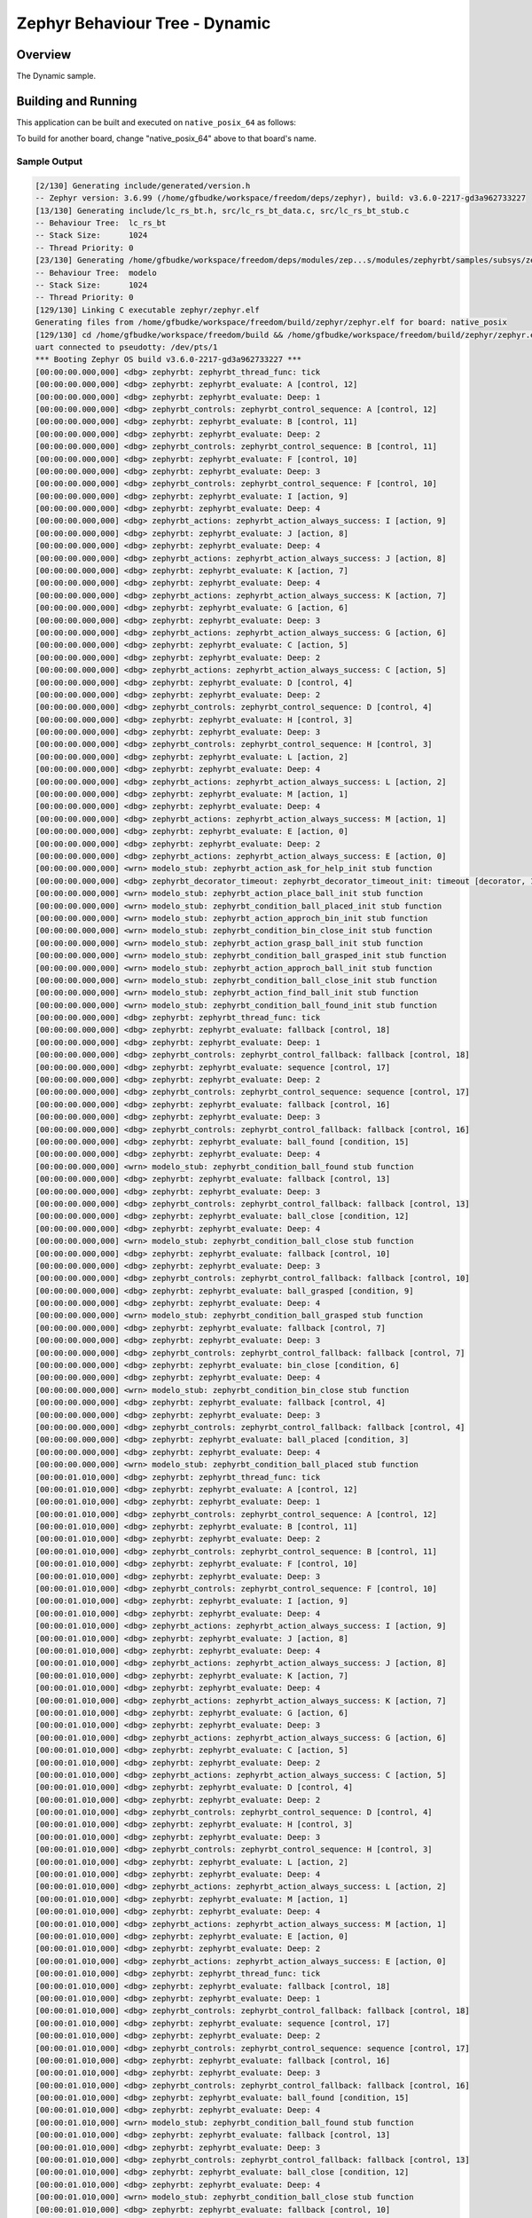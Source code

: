 .. Copyright (c) 2024 OS Systems
.. Copyright (c) 2024 Freedom Veiculos Eletricos
.. SPDX-License-Identifier: Apache-2.0
.. _zephyrbt_dynamic:

Zephyr Behaviour Tree - Dynamic
###############################

Overview
********

The Dynamic sample.

Building and Running
********************

This application can be built and executed on ``native_posix_64`` as follows:

.. zephyr-app-commands::
   :zephyr-app: samples/subsys/zephyrbt/dynamic
   :host-os: unix
   :board: native_posix_64
   :goals: run
   :compact:

To build for another board, change "native_posix_64" above to that board's name.

Sample Output
=============

.. code-block:: console

   [2/130] Generating include/generated/version.h
   -- Zephyr version: 3.6.99 (/home/gfbudke/workspace/freedom/deps/zephyr), build: v3.6.0-2217-gd3a962733227
   [13/130] Generating include/lc_rs_bt.h, src/lc_rs_bt_data.c, src/lc_rs_bt_stub.c
   -- Behaviour Tree:  lc_rs_bt
   -- Stack Size:      1024
   -- Thread Priority: 0
   [23/130] Generating /home/gfbudke/workspace/freedom/deps/modules/zep...s/modules/zephyrbt/samples/subsys/zephyrbt/dynamic/src/modelo_stub.c
   -- Behaviour Tree:  modelo
   -- Stack Size:      1024
   -- Thread Priority: 0
   [129/130] Linking C executable zephyr/zephyr.elf
   Generating files from /home/gfbudke/workspace/freedom/build/zephyr/zephyr.elf for board: native_posix
   [129/130] cd /home/gfbudke/workspace/freedom/build && /home/gfbudke/workspace/freedom/build/zephyr/zephyr.exe
   uart connected to pseudotty: /dev/pts/1
   *** Booting Zephyr OS build v3.6.0-2217-gd3a962733227 ***
   [00:00:00.000,000] <dbg> zephyrbt: zephyrbt_thread_func: tick
   [00:00:00.000,000] <dbg> zephyrbt: zephyrbt_evaluate: A [control, 12]
   [00:00:00.000,000] <dbg> zephyrbt: zephyrbt_evaluate: Deep: 1
   [00:00:00.000,000] <dbg> zephyrbt_controls: zephyrbt_control_sequence: A [control, 12]
   [00:00:00.000,000] <dbg> zephyrbt: zephyrbt_evaluate: B [control, 11]
   [00:00:00.000,000] <dbg> zephyrbt: zephyrbt_evaluate: Deep: 2
   [00:00:00.000,000] <dbg> zephyrbt_controls: zephyrbt_control_sequence: B [control, 11]
   [00:00:00.000,000] <dbg> zephyrbt: zephyrbt_evaluate: F [control, 10]
   [00:00:00.000,000] <dbg> zephyrbt: zephyrbt_evaluate: Deep: 3
   [00:00:00.000,000] <dbg> zephyrbt_controls: zephyrbt_control_sequence: F [control, 10]
   [00:00:00.000,000] <dbg> zephyrbt: zephyrbt_evaluate: I [action, 9]
   [00:00:00.000,000] <dbg> zephyrbt: zephyrbt_evaluate: Deep: 4
   [00:00:00.000,000] <dbg> zephyrbt_actions: zephyrbt_action_always_success: I [action, 9]
   [00:00:00.000,000] <dbg> zephyrbt: zephyrbt_evaluate: J [action, 8]
   [00:00:00.000,000] <dbg> zephyrbt: zephyrbt_evaluate: Deep: 4
   [00:00:00.000,000] <dbg> zephyrbt_actions: zephyrbt_action_always_success: J [action, 8]
   [00:00:00.000,000] <dbg> zephyrbt: zephyrbt_evaluate: K [action, 7]
   [00:00:00.000,000] <dbg> zephyrbt: zephyrbt_evaluate: Deep: 4
   [00:00:00.000,000] <dbg> zephyrbt_actions: zephyrbt_action_always_success: K [action, 7]
   [00:00:00.000,000] <dbg> zephyrbt: zephyrbt_evaluate: G [action, 6]
   [00:00:00.000,000] <dbg> zephyrbt: zephyrbt_evaluate: Deep: 3
   [00:00:00.000,000] <dbg> zephyrbt_actions: zephyrbt_action_always_success: G [action, 6]
   [00:00:00.000,000] <dbg> zephyrbt: zephyrbt_evaluate: C [action, 5]
   [00:00:00.000,000] <dbg> zephyrbt: zephyrbt_evaluate: Deep: 2
   [00:00:00.000,000] <dbg> zephyrbt_actions: zephyrbt_action_always_success: C [action, 5]
   [00:00:00.000,000] <dbg> zephyrbt: zephyrbt_evaluate: D [control, 4]
   [00:00:00.000,000] <dbg> zephyrbt: zephyrbt_evaluate: Deep: 2
   [00:00:00.000,000] <dbg> zephyrbt_controls: zephyrbt_control_sequence: D [control, 4]
   [00:00:00.000,000] <dbg> zephyrbt: zephyrbt_evaluate: H [control, 3]
   [00:00:00.000,000] <dbg> zephyrbt: zephyrbt_evaluate: Deep: 3
   [00:00:00.000,000] <dbg> zephyrbt_controls: zephyrbt_control_sequence: H [control, 3]
   [00:00:00.000,000] <dbg> zephyrbt: zephyrbt_evaluate: L [action, 2]
   [00:00:00.000,000] <dbg> zephyrbt: zephyrbt_evaluate: Deep: 4
   [00:00:00.000,000] <dbg> zephyrbt_actions: zephyrbt_action_always_success: L [action, 2]
   [00:00:00.000,000] <dbg> zephyrbt: zephyrbt_evaluate: M [action, 1]
   [00:00:00.000,000] <dbg> zephyrbt: zephyrbt_evaluate: Deep: 4
   [00:00:00.000,000] <dbg> zephyrbt_actions: zephyrbt_action_always_success: M [action, 1]
   [00:00:00.000,000] <dbg> zephyrbt: zephyrbt_evaluate: E [action, 0]
   [00:00:00.000,000] <dbg> zephyrbt: zephyrbt_evaluate: Deep: 2
   [00:00:00.000,000] <dbg> zephyrbt_actions: zephyrbt_action_always_success: E [action, 0]
   [00:00:00.000,000] <wrn> modelo_stub: zephyrbt_action_ask_for_help_init stub function
   [00:00:00.000,000] <dbg> zephyrbt_decorator_timeout: zephyrbt_decorator_timeout_init: timeout [decorator, 1]
   [00:00:00.000,000] <wrn> modelo_stub: zephyrbt_action_place_ball_init stub function
   [00:00:00.000,000] <wrn> modelo_stub: zephyrbt_condition_ball_placed_init stub function
   [00:00:00.000,000] <wrn> modelo_stub: zephyrbt_action_approch_bin_init stub function
   [00:00:00.000,000] <wrn> modelo_stub: zephyrbt_condition_bin_close_init stub function
   [00:00:00.000,000] <wrn> modelo_stub: zephyrbt_action_grasp_ball_init stub function
   [00:00:00.000,000] <wrn> modelo_stub: zephyrbt_condition_ball_grasped_init stub function
   [00:00:00.000,000] <wrn> modelo_stub: zephyrbt_action_approch_ball_init stub function
   [00:00:00.000,000] <wrn> modelo_stub: zephyrbt_condition_ball_close_init stub function
   [00:00:00.000,000] <wrn> modelo_stub: zephyrbt_action_find_ball_init stub function
   [00:00:00.000,000] <wrn> modelo_stub: zephyrbt_condition_ball_found_init stub function
   [00:00:00.000,000] <dbg> zephyrbt: zephyrbt_thread_func: tick
   [00:00:00.000,000] <dbg> zephyrbt: zephyrbt_evaluate: fallback [control, 18]
   [00:00:00.000,000] <dbg> zephyrbt: zephyrbt_evaluate: Deep: 1
   [00:00:00.000,000] <dbg> zephyrbt_controls: zephyrbt_control_fallback: fallback [control, 18]
   [00:00:00.000,000] <dbg> zephyrbt: zephyrbt_evaluate: sequence [control, 17]
   [00:00:00.000,000] <dbg> zephyrbt: zephyrbt_evaluate: Deep: 2
   [00:00:00.000,000] <dbg> zephyrbt_controls: zephyrbt_control_sequence: sequence [control, 17]
   [00:00:00.000,000] <dbg> zephyrbt: zephyrbt_evaluate: fallback [control, 16]
   [00:00:00.000,000] <dbg> zephyrbt: zephyrbt_evaluate: Deep: 3
   [00:00:00.000,000] <dbg> zephyrbt_controls: zephyrbt_control_fallback: fallback [control, 16]
   [00:00:00.000,000] <dbg> zephyrbt: zephyrbt_evaluate: ball_found [condition, 15]
   [00:00:00.000,000] <dbg> zephyrbt: zephyrbt_evaluate: Deep: 4
   [00:00:00.000,000] <wrn> modelo_stub: zephyrbt_condition_ball_found stub function
   [00:00:00.000,000] <dbg> zephyrbt: zephyrbt_evaluate: fallback [control, 13]
   [00:00:00.000,000] <dbg> zephyrbt: zephyrbt_evaluate: Deep: 3
   [00:00:00.000,000] <dbg> zephyrbt_controls: zephyrbt_control_fallback: fallback [control, 13]
   [00:00:00.000,000] <dbg> zephyrbt: zephyrbt_evaluate: ball_close [condition, 12]
   [00:00:00.000,000] <dbg> zephyrbt: zephyrbt_evaluate: Deep: 4
   [00:00:00.000,000] <wrn> modelo_stub: zephyrbt_condition_ball_close stub function
   [00:00:00.000,000] <dbg> zephyrbt: zephyrbt_evaluate: fallback [control, 10]
   [00:00:00.000,000] <dbg> zephyrbt: zephyrbt_evaluate: Deep: 3
   [00:00:00.000,000] <dbg> zephyrbt_controls: zephyrbt_control_fallback: fallback [control, 10]
   [00:00:00.000,000] <dbg> zephyrbt: zephyrbt_evaluate: ball_grasped [condition, 9]
   [00:00:00.000,000] <dbg> zephyrbt: zephyrbt_evaluate: Deep: 4
   [00:00:00.000,000] <wrn> modelo_stub: zephyrbt_condition_ball_grasped stub function
   [00:00:00.000,000] <dbg> zephyrbt: zephyrbt_evaluate: fallback [control, 7]
   [00:00:00.000,000] <dbg> zephyrbt: zephyrbt_evaluate: Deep: 3
   [00:00:00.000,000] <dbg> zephyrbt_controls: zephyrbt_control_fallback: fallback [control, 7]
   [00:00:00.000,000] <dbg> zephyrbt: zephyrbt_evaluate: bin_close [condition, 6]
   [00:00:00.000,000] <dbg> zephyrbt: zephyrbt_evaluate: Deep: 4
   [00:00:00.000,000] <wrn> modelo_stub: zephyrbt_condition_bin_close stub function
   [00:00:00.000,000] <dbg> zephyrbt: zephyrbt_evaluate: fallback [control, 4]
   [00:00:00.000,000] <dbg> zephyrbt: zephyrbt_evaluate: Deep: 3
   [00:00:00.000,000] <dbg> zephyrbt_controls: zephyrbt_control_fallback: fallback [control, 4]
   [00:00:00.000,000] <dbg> zephyrbt: zephyrbt_evaluate: ball_placed [condition, 3]
   [00:00:00.000,000] <dbg> zephyrbt: zephyrbt_evaluate: Deep: 4
   [00:00:00.000,000] <wrn> modelo_stub: zephyrbt_condition_ball_placed stub function
   [00:00:01.010,000] <dbg> zephyrbt: zephyrbt_thread_func: tick
   [00:00:01.010,000] <dbg> zephyrbt: zephyrbt_evaluate: A [control, 12]
   [00:00:01.010,000] <dbg> zephyrbt: zephyrbt_evaluate: Deep: 1
   [00:00:01.010,000] <dbg> zephyrbt_controls: zephyrbt_control_sequence: A [control, 12]
   [00:00:01.010,000] <dbg> zephyrbt: zephyrbt_evaluate: B [control, 11]
   [00:00:01.010,000] <dbg> zephyrbt: zephyrbt_evaluate: Deep: 2
   [00:00:01.010,000] <dbg> zephyrbt_controls: zephyrbt_control_sequence: B [control, 11]
   [00:00:01.010,000] <dbg> zephyrbt: zephyrbt_evaluate: F [control, 10]
   [00:00:01.010,000] <dbg> zephyrbt: zephyrbt_evaluate: Deep: 3
   [00:00:01.010,000] <dbg> zephyrbt_controls: zephyrbt_control_sequence: F [control, 10]
   [00:00:01.010,000] <dbg> zephyrbt: zephyrbt_evaluate: I [action, 9]
   [00:00:01.010,000] <dbg> zephyrbt: zephyrbt_evaluate: Deep: 4
   [00:00:01.010,000] <dbg> zephyrbt_actions: zephyrbt_action_always_success: I [action, 9]
   [00:00:01.010,000] <dbg> zephyrbt: zephyrbt_evaluate: J [action, 8]
   [00:00:01.010,000] <dbg> zephyrbt: zephyrbt_evaluate: Deep: 4
   [00:00:01.010,000] <dbg> zephyrbt_actions: zephyrbt_action_always_success: J [action, 8]
   [00:00:01.010,000] <dbg> zephyrbt: zephyrbt_evaluate: K [action, 7]
   [00:00:01.010,000] <dbg> zephyrbt: zephyrbt_evaluate: Deep: 4
   [00:00:01.010,000] <dbg> zephyrbt_actions: zephyrbt_action_always_success: K [action, 7]
   [00:00:01.010,000] <dbg> zephyrbt: zephyrbt_evaluate: G [action, 6]
   [00:00:01.010,000] <dbg> zephyrbt: zephyrbt_evaluate: Deep: 3
   [00:00:01.010,000] <dbg> zephyrbt_actions: zephyrbt_action_always_success: G [action, 6]
   [00:00:01.010,000] <dbg> zephyrbt: zephyrbt_evaluate: C [action, 5]
   [00:00:01.010,000] <dbg> zephyrbt: zephyrbt_evaluate: Deep: 2
   [00:00:01.010,000] <dbg> zephyrbt_actions: zephyrbt_action_always_success: C [action, 5]
   [00:00:01.010,000] <dbg> zephyrbt: zephyrbt_evaluate: D [control, 4]
   [00:00:01.010,000] <dbg> zephyrbt: zephyrbt_evaluate: Deep: 2
   [00:00:01.010,000] <dbg> zephyrbt_controls: zephyrbt_control_sequence: D [control, 4]
   [00:00:01.010,000] <dbg> zephyrbt: zephyrbt_evaluate: H [control, 3]
   [00:00:01.010,000] <dbg> zephyrbt: zephyrbt_evaluate: Deep: 3
   [00:00:01.010,000] <dbg> zephyrbt_controls: zephyrbt_control_sequence: H [control, 3]
   [00:00:01.010,000] <dbg> zephyrbt: zephyrbt_evaluate: L [action, 2]
   [00:00:01.010,000] <dbg> zephyrbt: zephyrbt_evaluate: Deep: 4
   [00:00:01.010,000] <dbg> zephyrbt_actions: zephyrbt_action_always_success: L [action, 2]
   [00:00:01.010,000] <dbg> zephyrbt: zephyrbt_evaluate: M [action, 1]
   [00:00:01.010,000] <dbg> zephyrbt: zephyrbt_evaluate: Deep: 4
   [00:00:01.010,000] <dbg> zephyrbt_actions: zephyrbt_action_always_success: M [action, 1]
   [00:00:01.010,000] <dbg> zephyrbt: zephyrbt_evaluate: E [action, 0]
   [00:00:01.010,000] <dbg> zephyrbt: zephyrbt_evaluate: Deep: 2
   [00:00:01.010,000] <dbg> zephyrbt_actions: zephyrbt_action_always_success: E [action, 0]
   [00:00:01.010,000] <dbg> zephyrbt: zephyrbt_thread_func: tick
   [00:00:01.010,000] <dbg> zephyrbt: zephyrbt_evaluate: fallback [control, 18]
   [00:00:01.010,000] <dbg> zephyrbt: zephyrbt_evaluate: Deep: 1
   [00:00:01.010,000] <dbg> zephyrbt_controls: zephyrbt_control_fallback: fallback [control, 18]
   [00:00:01.010,000] <dbg> zephyrbt: zephyrbt_evaluate: sequence [control, 17]
   [00:00:01.010,000] <dbg> zephyrbt: zephyrbt_evaluate: Deep: 2
   [00:00:01.010,000] <dbg> zephyrbt_controls: zephyrbt_control_sequence: sequence [control, 17]
   [00:00:01.010,000] <dbg> zephyrbt: zephyrbt_evaluate: fallback [control, 16]
   [00:00:01.010,000] <dbg> zephyrbt: zephyrbt_evaluate: Deep: 3
   [00:00:01.010,000] <dbg> zephyrbt_controls: zephyrbt_control_fallback: fallback [control, 16]
   [00:00:01.010,000] <dbg> zephyrbt: zephyrbt_evaluate: ball_found [condition, 15]
   [00:00:01.010,000] <dbg> zephyrbt: zephyrbt_evaluate: Deep: 4
   [00:00:01.010,000] <wrn> modelo_stub: zephyrbt_condition_ball_found stub function
   [00:00:01.010,000] <dbg> zephyrbt: zephyrbt_evaluate: fallback [control, 13]
   [00:00:01.010,000] <dbg> zephyrbt: zephyrbt_evaluate: Deep: 3
   [00:00:01.010,000] <dbg> zephyrbt_controls: zephyrbt_control_fallback: fallback [control, 13]
   [00:00:01.010,000] <dbg> zephyrbt: zephyrbt_evaluate: ball_close [condition, 12]
   [00:00:01.010,000] <dbg> zephyrbt: zephyrbt_evaluate: Deep: 4
   [00:00:01.010,000] <wrn> modelo_stub: zephyrbt_condition_ball_close stub function
   [00:00:01.010,000] <dbg> zephyrbt: zephyrbt_evaluate: fallback [control, 10]
   [00:00:01.010,000] <dbg> zephyrbt: zephyrbt_evaluate: Deep: 3
   [00:00:01.010,000] <dbg> zephyrbt_controls: zephyrbt_control_fallback: fallback [control, 10]
   [00:00:01.010,000] <dbg> zephyrbt: zephyrbt_evaluate: ball_grasped [condition, 9]
   [00:00:01.010,000] <dbg> zephyrbt: zephyrbt_evaluate: Deep: 4
   [00:00:01.010,000] <wrn> modelo_stub: zephyrbt_condition_ball_grasped stub function
   [00:00:01.010,000] <dbg> zephyrbt: zephyrbt_evaluate: fallback [control, 7]
   [00:00:01.010,000] <dbg> zephyrbt: zephyrbt_evaluate: Deep: 3
   [00:00:01.010,000] <dbg> zephyrbt_controls: zephyrbt_control_fallback: fallback [control, 7]
   [00:00:01.010,000] <dbg> zephyrbt: zephyrbt_evaluate: bin_close [condition, 6]
   [00:00:01.010,000] <dbg> zephyrbt: zephyrbt_evaluate: Deep: 4
   [00:00:01.010,000] <wrn> modelo_stub: zephyrbt_condition_bin_close stub function
   [00:00:01.010,000] <dbg> zephyrbt: zephyrbt_evaluate: fallback [control, 4]
   [00:00:01.010,000] <dbg> zephyrbt: zephyrbt_evaluate: Deep: 3
   [00:00:01.010,000] <dbg> zephyrbt_controls: zephyrbt_control_fallback: fallback [control, 4]
   [00:00:01.010,000] <dbg> zephyrbt: zephyrbt_evaluate: ball_placed [condition, 3]
   [00:00:01.010,000] <dbg> zephyrbt: zephyrbt_evaluate: Deep: 4
   [00:00:01.010,000] <wrn> modelo_stub: zephyrbt_condition_ball_placed stub function
   [00:00:02.020,000] <dbg> zephyrbt: zephyrbt_thread_func: tick
   [00:00:02.020,000] <dbg> zephyrbt: zephyrbt_evaluate: A [control, 12]
   [00:00:02.020,000] <dbg> zephyrbt: zephyrbt_evaluate: Deep: 1
   [00:00:02.020,000] <dbg> zephyrbt_controls: zephyrbt_control_sequence: A [control, 12]
   [00:00:02.020,000] <dbg> zephyrbt: zephyrbt_evaluate: B [control, 11]
   [00:00:02.020,000] <dbg> zephyrbt: zephyrbt_evaluate: Deep: 2
   [00:00:02.020,000] <dbg> zephyrbt_controls: zephyrbt_control_sequence: B [control, 11]
   [00:00:02.020,000] <dbg> zephyrbt: zephyrbt_evaluate: F [control, 10]
   [00:00:02.020,000] <dbg> zephyrbt: zephyrbt_evaluate: Deep: 3
   [00:00:02.020,000] <dbg> zephyrbt_controls: zephyrbt_control_sequence: F [control, 10]
   [00:00:02.020,000] <dbg> zephyrbt: zephyrbt_evaluate: I [action, 9]
   [00:00:02.020,000] <dbg> zephyrbt: zephyrbt_evaluate: Deep: 4
   [00:00:02.020,000] <dbg> zephyrbt_actions: zephyrbt_action_always_success: I [action, 9]
   [00:00:02.020,000] <dbg> zephyrbt: zephyrbt_evaluate: J [action, 8]
   [00:00:02.020,000] <dbg> zephyrbt: zephyrbt_evaluate: Deep: 4
   [00:00:02.020,000] <dbg> zephyrbt_actions: zephyrbt_action_always_success: J [action, 8]
   [00:00:02.020,000] <dbg> zephyrbt: zephyrbt_evaluate: K [action, 7]
   [00:00:02.020,000] <dbg> zephyrbt: zephyrbt_evaluate: Deep: 4
   [00:00:02.020,000] <dbg> zephyrbt_actions: zephyrbt_action_always_success: K [action, 7]
   [00:00:02.020,000] <dbg> zephyrbt: zephyrbt_evaluate: G [action, 6]
   [00:00:02.020,000] <dbg> zephyrbt: zephyrbt_evaluate: Deep: 3
   [00:00:02.020,000] <dbg> zephyrbt_actions: zephyrbt_action_always_success: G [action, 6]
   [00:00:02.020,000] <dbg> zephyrbt: zephyrbt_evaluate: C [action, 5]
   [00:00:02.020,000] <dbg> zephyrbt: zephyrbt_evaluate: Deep: 2
   [00:00:02.020,000] <dbg> zephyrbt_actions: zephyrbt_action_always_success: C [action, 5]
   [00:00:02.020,000] <dbg> zephyrbt: zephyrbt_evaluate: D [control, 4]
   [00:00:02.020,000] <dbg> zephyrbt: zephyrbt_evaluate: Deep: 2
   [00:00:02.020,000] <dbg> zephyrbt_controls: zephyrbt_control_sequence: D [control, 4]
   [00:00:02.020,000] <dbg> zephyrbt: zephyrbt_evaluate: H [control, 3]
   [00:00:02.020,000] <dbg> zephyrbt: zephyrbt_evaluate: Deep: 3
   [00:00:02.020,000] <dbg> zephyrbt_controls: zephyrbt_control_sequence: H [control, 3]
   [00:00:02.020,000] <dbg> zephyrbt: zephyrbt_evaluate: L [action, 2]
   [00:00:02.020,000] <dbg> zephyrbt: zephyrbt_evaluate: Deep: 4
   [00:00:02.020,000] <dbg> zephyrbt_actions: zephyrbt_action_always_success: L [action, 2]
   [00:00:02.020,000] <dbg> zephyrbt: zephyrbt_evaluate: M [action, 1]
   [00:00:02.020,000] <dbg> zephyrbt: zephyrbt_evaluate: Deep: 4
   [00:00:02.020,000] <dbg> zephyrbt_actions: zephyrbt_action_always_success: M [action, 1]
   [00:00:02.020,000] <dbg> zephyrbt: zephyrbt_evaluate: E [action, 0]
   [00:00:02.020,000] <dbg> zephyrbt: zephyrbt_evaluate: Deep: 2
   [00:00:02.020,000] <dbg> zephyrbt_actions: zephyrbt_action_always_success: E [action, 0]
   [00:00:02.020,000] <dbg> zephyrbt: zephyrbt_thread_func: tick
   [00:00:02.020,000] <dbg> zephyrbt: zephyrbt_evaluate: fallback [control, 18]
   [00:00:02.020,000] <dbg> zephyrbt: zephyrbt_evaluate: Deep: 1
   [00:00:02.020,000] <dbg> zephyrbt_controls: zephyrbt_control_fallback: fallback [control, 18]
   [00:00:02.020,000] <dbg> zephyrbt: zephyrbt_evaluate: sequence [control, 17]
   [00:00:02.020,000] <dbg> zephyrbt: zephyrbt_evaluate: Deep: 2
   [00:00:02.020,000] <dbg> zephyrbt_controls: zephyrbt_control_sequence: sequence [control, 17]
   [00:00:02.020,000] <dbg> zephyrbt: zephyrbt_evaluate: fallback [control, 16]
   [00:00:02.020,000] <dbg> zephyrbt: zephyrbt_evaluate: Deep: 3
   [00:00:02.020,000] <dbg> zephyrbt_controls: zephyrbt_control_fallback: fallback [control, 16]
   [00:00:02.020,000] <dbg> zephyrbt: zephyrbt_evaluate: ball_found [condition, 15]
   [00:00:02.020,000] <dbg> zephyrbt: zephyrbt_evaluate: Deep: 4
   [00:00:02.020,000] <wrn> modelo_stub: zephyrbt_condition_ball_found stub function
   [00:00:02.020,000] <dbg> zephyrbt: zephyrbt_evaluate: fallback [control, 13]
   [00:00:02.020,000] <dbg> zephyrbt: zephyrbt_evaluate: Deep: 3
   [00:00:02.020,000] <dbg> zephyrbt_controls: zephyrbt_control_fallback: fallback [control, 13]
   [00:00:02.020,000] <dbg> zephyrbt: zephyrbt_evaluate: ball_close [condition, 12]
   [00:00:02.020,000] <dbg> zephyrbt: zephyrbt_evaluate: Deep: 4
   [00:00:02.020,000] <wrn> modelo_stub: zephyrbt_condition_ball_close stub function
   [00:00:02.020,000] <dbg> zephyrbt: zephyrbt_evaluate: fallback [control, 10]
   [00:00:02.020,000] <dbg> zephyrbt: zephyrbt_evaluate: Deep: 3
   [00:00:02.020,000] <dbg> zephyrbt_controls: zephyrbt_control_fallback: fallback [control, 10]
   [00:00:02.020,000] <dbg> zephyrbt: zephyrbt_evaluate: ball_grasped [condition, 9]
   [00:00:02.020,000] <dbg> zephyrbt: zephyrbt_evaluate: Deep: 4
   [00:00:02.020,000] <wrn> modelo_stub: zephyrbt_condition_ball_grasped stub function
   [00:00:02.020,000] <dbg> zephyrbt: zephyrbt_evaluate: fallback [control, 7]
   [00:00:02.020,000] <dbg> zephyrbt: zephyrbt_evaluate: Deep: 3
   [00:00:02.020,000] <dbg> zephyrbt_controls: zephyrbt_control_fallback: fallback [control, 7]
   [00:00:02.020,000] <dbg> zephyrbt: zephyrbt_evaluate: bin_close [condition, 6]
   [00:00:02.020,000] <dbg> zephyrbt: zephyrbt_evaluate: Deep: 4
   [00:00:02.020,000] <wrn> modelo_stub: zephyrbt_condition_bin_close stub function
   [00:00:02.020,000] <dbg> zephyrbt: zephyrbt_evaluate: fallback [control, 4]
   [00:00:02.020,000] <dbg> zephyrbt: zephyrbt_evaluate: Deep: 3
   [00:00:02.020,000] <dbg> zephyrbt_controls: zephyrbt_control_fallback: fallback [control, 4]
   [00:00:02.020,000] <dbg> zephyrbt: zephyrbt_evaluate: ball_placed [condition, 3]
   [00:00:02.020,000] <dbg> zephyrbt: zephyrbt_evaluate: Deep: 4
   [00:00:02.020,000] <wrn> modelo_stub: zephyrbt_condition_ball_placed stub function
   [00:00:03.030,000] <dbg> zephyrbt: zephyrbt_thread_func: tick
   [00:00:03.030,000] <dbg> zephyrbt: zephyrbt_evaluate: A [control, 12]
   [00:00:03.030,000] <dbg> zephyrbt: zephyrbt_evaluate: Deep: 1
   [00:00:03.030,000] <dbg> zephyrbt_controls: zephyrbt_control_sequence: A [control, 12]
   [00:00:03.030,000] <dbg> zephyrbt: zephyrbt_evaluate: B [control, 11]
   [00:00:03.030,000] <dbg> zephyrbt: zephyrbt_evaluate: Deep: 2
   [00:00:03.030,000] <dbg> zephyrbt_controls: zephyrbt_control_sequence: B [control, 11]
   [00:00:03.030,000] <dbg> zephyrbt: zephyrbt_evaluate: F [control, 10]
   [00:00:03.030,000] <dbg> zephyrbt: zephyrbt_evaluate: Deep: 3
   [00:00:03.030,000] <dbg> zephyrbt_controls: zephyrbt_control_sequence: F [control, 10]
   [00:00:03.030,000] <dbg> zephyrbt: zephyrbt_evaluate: I [action, 9]
   [00:00:03.030,000] <dbg> zephyrbt: zephyrbt_evaluate: Deep: 4
   [00:00:03.030,000] <dbg> zephyrbt_actions: zephyrbt_action_always_success: I [action, 9]
   [00:00:03.030,000] <dbg> zephyrbt: zephyrbt_evaluate: J [action, 8]
   [00:00:03.030,000] <dbg> zephyrbt: zephyrbt_evaluate: Deep: 4
   [00:00:03.030,000] <dbg> zephyrbt_actions: zephyrbt_action_always_success: J [action, 8]
   [00:00:03.030,000] <dbg> zephyrbt: zephyrbt_evaluate: K [action, 7]
   [00:00:03.030,000] <dbg> zephyrbt: zephyrbt_evaluate: Deep: 4
   [00:00:03.030,000] <dbg> zephyrbt_actions: zephyrbt_action_always_success: K [action, 7]
   [00:00:03.030,000] <dbg> zephyrbt: zephyrbt_evaluate: G [action, 6]
   [00:00:03.030,000] <dbg> zephyrbt: zephyrbt_evaluate: Deep: 3
   [00:00:03.030,000] <dbg> zephyrbt_actions: zephyrbt_action_always_success: G [action, 6]
   [00:00:03.030,000] <dbg> zephyrbt: zephyrbt_evaluate: C [action, 5]
   [00:00:03.030,000] <dbg> zephyrbt: zephyrbt_evaluate: Deep: 2
   [00:00:03.030,000] <dbg> zephyrbt_actions: zephyrbt_action_always_success: C [action, 5]
   [00:00:03.030,000] <dbg> zephyrbt: zephyrbt_evaluate: D [control, 4]
   [00:00:03.030,000] <dbg> zephyrbt: zephyrbt_evaluate: Deep: 2
   [00:00:03.030,000] <dbg> zephyrbt_controls: zephyrbt_control_sequence: D [control, 4]
   [00:00:03.030,000] <dbg> zephyrbt: zephyrbt_evaluate: H [control, 3]
   [00:00:03.030,000] <dbg> zephyrbt: zephyrbt_evaluate: Deep: 3
   [00:00:03.030,000] <dbg> zephyrbt_controls: zephyrbt_control_sequence: H [control, 3]
   [00:00:03.030,000] <dbg> zephyrbt: zephyrbt_evaluate: L [action, 2]
   [00:00:03.030,000] <dbg> zephyrbt: zephyrbt_evaluate: Deep: 4
   [00:00:03.030,000] <dbg> zephyrbt_actions: zephyrbt_action_always_success: L [action, 2]
   [00:00:03.030,000] <dbg> zephyrbt: zephyrbt_evaluate: M [action, 1]
   [00:00:03.030,000] <dbg> zephyrbt: zephyrbt_evaluate: Deep: 4
   [00:00:03.030,000] <dbg> zephyrbt_actions: zephyrbt_action_always_success: M [action, 1]
   [00:00:03.030,000] <dbg> zephyrbt: zephyrbt_evaluate: E [action, 0]
   [00:00:03.030,000] <dbg> zephyrbt: zephyrbt_evaluate: Deep: 2
   [00:00:03.030,000] <dbg> zephyrbt_actions: zephyrbt_action_always_success: E [action, 0]
   [00:00:03.030,000] <dbg> zephyrbt: zephyrbt_thread_func: tick
   [00:00:03.030,000] <dbg> zephyrbt: zephyrbt_evaluate: fallback [control, 18]
   [00:00:03.030,000] <dbg> zephyrbt: zephyrbt_evaluate: Deep: 1
   [00:00:03.030,000] <dbg> zephyrbt_controls: zephyrbt_control_fallback: fallback [control, 18]
   [00:00:03.030,000] <dbg> zephyrbt: zephyrbt_evaluate: sequence [control, 17]
   [00:00:03.030,000] <dbg> zephyrbt: zephyrbt_evaluate: Deep: 2
   [00:00:03.030,000] <dbg> zephyrbt_controls: zephyrbt_control_sequence: sequence [control, 17]
   [00:00:03.030,000] <dbg> zephyrbt: zephyrbt_evaluate: fallback [control, 16]
   [00:00:03.030,000] <dbg> zephyrbt: zephyrbt_evaluate: Deep: 3
   [00:00:03.030,000] <dbg> zephyrbt_controls: zephyrbt_control_fallback: fallback [control, 16]
   [00:00:03.030,000] <dbg> zephyrbt: zephyrbt_evaluate: ball_found [condition, 15]
   [00:00:03.030,000] <dbg> zephyrbt: zephyrbt_evaluate: Deep: 4
